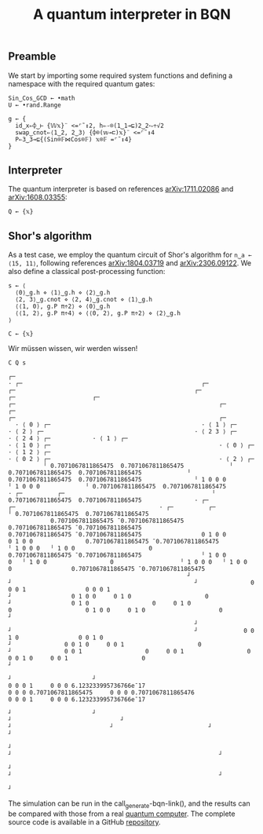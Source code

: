 # -*- eval: (face-remap-add-relative 'default '(:family "BQN386 Unicode" :height 180)); -*-
#+TITLE: A quantum interpreter in BQN
#+HTML_HEAD: <link rel="stylesheet" type="text/css" href="assets/style.css"/>

** Preamble

We start by importing some required system functions and defining a namespace
with the required quantum gates:

#+name: preamble
#+begin_src bqn :exports code :results none
  Sin‿Cos‿GCD ← •math
  U ← •rand.Range
    
  g ← {
    id‿x⇐⌽‿⊢ {𝕎𝕩}¨ <=⌜˜↕2, h⇐-⌾(1‿1⊸⊑)2‿2⥊÷√2
    swap‿cnot⇐⟨1‿2, 2‿3⟩ {⌽⌾(𝕨⊸⊏)𝕩}¨ <=⌜˜↕4
    P⇐3‿3⊸⊑{(Sin⌾𝔽⋈Cos⌾𝔽) 𝕩⌾𝔽 =⌜˜↕4}
  }
#+end_src

** Interpreter

The quantum interpreter is based on references [[https://arxiv.org/abs/1711.02086][arXiv:1711.02086]] and [[https://arxiv.org/abs/1608.03355][arXiv:1608.03355]]:

#+name: q
#+begin_src bqn :exports code :results none
  Q ← {𝕩}
#+end_src


** Shor's algorithm

As a test case, we employ the quantum circuit of Shor's algorithm
for src_bqn[:exports code]{n‿a ← ⟨15, 11⟩}, following references
[[https://arxiv.org/abs/1804.03719][arXiv:1804.03719]] and [[https://arxiv.org/abs/2306.09122][arXiv:2306.09122]]. We also define a classical
post-processing function:

#+name: shor
#+begin_src bqn :exports code :results none
  s ← ⟨
    ⟨0⟩‿g.h ⋄ ⟨1⟩‿g.h ⋄ ⟨2⟩‿g.h
    ⟨2, 3⟩‿g.cnot ⋄ ⟨2, 4⟩‿g.cnot ⋄ ⟨1⟩‿g.h
    ⟨⟨1, 0⟩, g.P π÷2⟩ ⋄ ⟨0⟩‿g.h
    ⟨⟨1, 2⟩, g.P π÷4⟩ ⋄ ⟨⟨0, 2⟩, g.P π÷2⟩ ⋄ ⟨2⟩‿g.h
  ⟩

  C ← {𝕩}
#+end_src

Wir müssen wissen, wir werden wissen!

#+name: run
#+begin_src bqn
  C Q s
#+end_src

#+RESULTS: run
#+begin_example
┌─                                                                                                                                                                                                                                                                                                                                                                                                                                                                                                                                                                                 
· ┌─                                                   ┌─                                                   ┌─                                                   ┌─                      ┌─                      ┌─                                                   ┌─                                                          ┌─                                                   ┌─                                                                        ┌─                                                          ┌─                                                    
  · ⟨ 0 ⟩ ┌─                                           · ⟨ 1 ⟩ ┌─                                           · ⟨ 2 ⟩ ┌─                                           · ⟨ 2 3 ⟩ ┌─            · ⟨ 2 4 ⟩ ┌─            · ⟨ 1 ⟩ ┌─                                           · ⟨ 1 0 ⟩ ┌─                                                · ⟨ 0 ⟩ ┌─                                           · ⟨ 1 2 ⟩ ┌─                                                              · ⟨ 0 2 ⟩ ┌─                                                · ⟨ 2 ⟩ ┌─                                            
          ╵ 0.7071067811865475  0.7071067811865475             ╵ 0.7071067811865475  0.7071067811865475             ╵ 0.7071067811865475  0.7071067811865475               ╵ 1 0 0 0               ╵ 1 0 0 0             ╵ 0.7071067811865475  0.7071067811865475               · ┌─          ┌─                                          ╵ 0.7071067811865475  0.7071067811865475               · ┌─                           ┌─                                         · ┌─          ┌─                                          ╵ 0.7071067811865475  0.7071067811865475      
            0.7071067811865475 ¯0.7071067811865475               0.7071067811865475 ¯0.7071067811865475               0.7071067811865475 ¯0.7071067811865475                 0 1 0 0                 0 1 0 0               0.7071067811865475 ¯0.7071067811865475                 ╵ 1 0 0 0   ╵ 1 0 0                     0                 0.7071067811865475 ¯0.7071067811865475                 ╵ 1 0 0                  0   ╵ 1 0 0                  0                   ╵ 1 0 0 0   ╵ 1 0 0                     0                 0.7071067811865475 ¯0.7071067811865475      
                                                   ┘                                                    ┘                                                    ┘               0 0 0 1                 0 0 0 1                                                      ┘                 0 1 0 0     0 1 0                     0                                                        ┘                 0 1 0                  0     0 1 0                  0                     0 1 0 0     0 1 0                     0                                                        ┘    
                                                     ┘                                                    ┘                                                    ┘             0 0 1 0                 0 0 1 0                                                        ┘               0 0 1 0     0 0 1                     0                                                          ┘               0 0 1                  0     0 0 1                  0                     0 0 1 0     0 0 1                     0                                                          ┘  
                                                                                                                                                                                     ┘                       ┘                                                                      0 0 0 1     0 0 0 6.123233995736766e¯17                                                                          0 0 0 0.7071067811865475     0 0 0 0.7071067811865476                     0 0 0 1     0 0 0 6.123233995736766e¯17                                                             
                                                                                                                                                                                       ┘                       ┘                                                                            ┘                               ┘                                                                                                 ┘                            ┘                           ┘                               ┘                                                           
                                                                                                                                                                                                                                                                                                                              ┘                                                                                                                              ┘                                                           ┘                                                         
                                                                                                                                                                                                                                                                                                                                ┘                                                                                                                              ┘                                                           ┘                                                       
                                                                                                                                                                                                                                                                                                                                                                                                                                                                                                                                                                                  ┘
#+end_example

The simulation can be run in the call_generate-bqn-link(), and the results can be
compared with those from a real [[./ibm_eagle/shor_factorize_fifteen.html][quantum computer]]. The complete source code is available in
a GitHub [[https://github.com/Panadestein/bqun][repository]]. 

#+name: generate-bqn-link
#+begin_src emacs-lisp :noweb yes :noweb-prefix no :exports none :results raw
  (let* ((bqn-code (concat "<<preamble>>\n" "<<q>>\n" "<<shor>>\n" "run"))
         (encoded (base64-encode-string (encode-coding-string bqn-code 'utf-8) t)))
    (concat "[[https://mlochbaum.github.io/BQN/try.html#code=" encoded "][BQN repl]]"))
#+end_src
